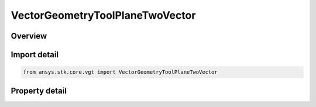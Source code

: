 VectorGeometryToolPlaneTwoVector
================================

.. py:class:: ansys.stk.core.vgt.VectorGeometryToolPlaneTwoVector

   Bases: :py:class:`~ansys.stk.core.vgt.IVectorGeometryToolPlane`, :py:class:`~ansys.stk.core.vgt.ITimeToolTimeProperties`, :py:class:`~ansys.stk.core.vgt.IAnalysisWorkbenchComponent`

   A plane normal to a vector at a given point.

.. py:currentmodule:: VectorGeometryToolPlaneTwoVector

Overview
--------

.. tab-set::

    .. tab-item:: Properties
        
        .. list-table::
            :header-rows: 0
            :widths: auto

            * - :py:attr:`~ansys.stk.core.vgt.VectorGeometryToolPlaneTwoVector.reference_vector`
              - Specify a reference vector.
            * - :py:attr:`~ansys.stk.core.vgt.VectorGeometryToolPlaneTwoVector.vector2`
              - Specify a Normal vector.
            * - :py:attr:`~ansys.stk.core.vgt.VectorGeometryToolPlaneTwoVector.reference_point`
              - Specify a reference point.



Import detail
-------------

.. code-block:: python

    from ansys.stk.core.vgt import VectorGeometryToolPlaneTwoVector


Property detail
---------------

.. py:property:: reference_vector
    :canonical: ansys.stk.core.vgt.VectorGeometryToolPlaneTwoVector.reference_vector
    :type: IVectorGeometryToolVectorRefTo

    Specify a reference vector.

.. py:property:: vector2
    :canonical: ansys.stk.core.vgt.VectorGeometryToolPlaneTwoVector.vector2
    :type: IVectorGeometryToolVectorRefTo

    Specify a Normal vector.

.. py:property:: reference_point
    :canonical: ansys.stk.core.vgt.VectorGeometryToolPlaneTwoVector.reference_point
    :type: IVectorGeometryToolPointRefTo

    Specify a reference point.


